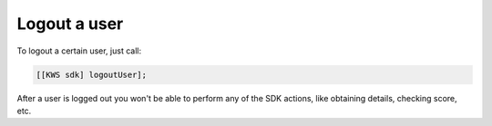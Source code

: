 Logout a user
=============

To logout a certain user, just call:

.. code-block:: objective-c

  [[KWS sdk] logoutUser];

After a user is logged out you won't be able to perform any of the SDK actions, like obtaining details, checking score, etc.
